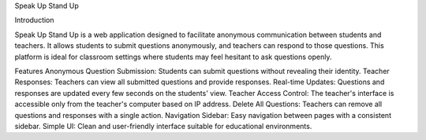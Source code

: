 Speak Up Stand Up

Introduction

Speak Up Stand Up is a web application designed to facilitate anonymous communication between students and teachers. It allows students to submit questions anonymously, and teachers can respond to those questions. This platform is ideal for classroom settings where students may feel hesitant to ask questions openly.

Features
Anonymous Question Submission: Students can submit questions without revealing their identity.
Teacher Responses: Teachers can view all submitted questions and provide responses.
Real-time Updates: Questions and responses are updated every few seconds on the students' view.
Teacher Access Control: The teacher's interface is accessible only from the teacher's computer based on IP address.
Delete All Questions: Teachers can remove all questions and responses with a single action.
Navigation Sidebar: Easy navigation between pages with a consistent sidebar.
Simple UI: Clean and user-friendly interface suitable for educational environments.
